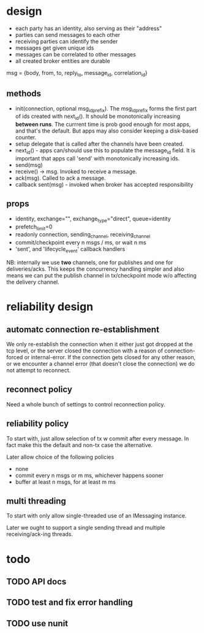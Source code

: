 * design
- each party has an identity, also serving as their "address"
- parties can send messages to each other
- receiving parties can identify the sender
- messages get given unique ids
- messages can be correlated to other messages
- all created broker entities are durable

msg = {body, from, to, reply_to, message_id, correlation_id}

** methods
- init(connection, optional msg_id_prefix). The msg_id_prefix forms
  the first part of ids created with next_id(). It should be
  monotonically increasing *between runs*. The currrent time is prob
  good enough for most apps, and that's the default. But apps may also
  consider keeping a disk-based counter.
- setup delegate that is called after the channels have
  been created.
- next_id() - apps can/should use this to populate the message_id
  field. It is important that apps call 'send' with monotonically
  increasing ids.
- send(msg)
- receive() -> msg. Invoked to receive a message.
- ack(msg). Called to ack a message.
- callback sent(msg) - invoked when broker has accepted
  responsibility

** props
- identity, exchange="", exchange_type="direct", queue=identity
- prefetch_limit=0
- readonly connection, sending_channel, receiving_channel
- commit/checkpoint every n msgs / ms, or wait n ms
- 'sent', and 'lifecycle_event' callback handlers

NB: internally we use *two* channels, one for publishes and one for
deliveries/acks. This keeps the concurrency handling simpler and also
means we can put the publish channel in tx/checkpoint mode w/o
affecting the delivery channel.

* reliability design

** automatc connection re-establishment
We only re-establish the connection when it either just got dropped at
the tcp level, or the server closed the connection with a reason of
connection-forced or internal-error. If the connection gets closed for
any other reason, or we encounter a channel error (that doesn't close
the connection) we do not attempt to reconnect.

** reconnect policy
Need a whole bunch of settings to control reconnection policy.

** reliability policy
To start with, just allow selection of tx w commit after every
message. In fact make this the default and non-tx case the alternative.

Later allow choice of the following policies
- none
- commit every n msgs or m ms, whichever happens sooner
- buffer at least n msgs, for at least m ms

** multi threading
To start with only allow single-threaded use of an IMessaging
instance.

Later we ought to support a single sending thread and multiple
receiving/ack-ing threads.

* todo

** TODO API docs
** TODO test and fix error handling
** TODO use nunit
